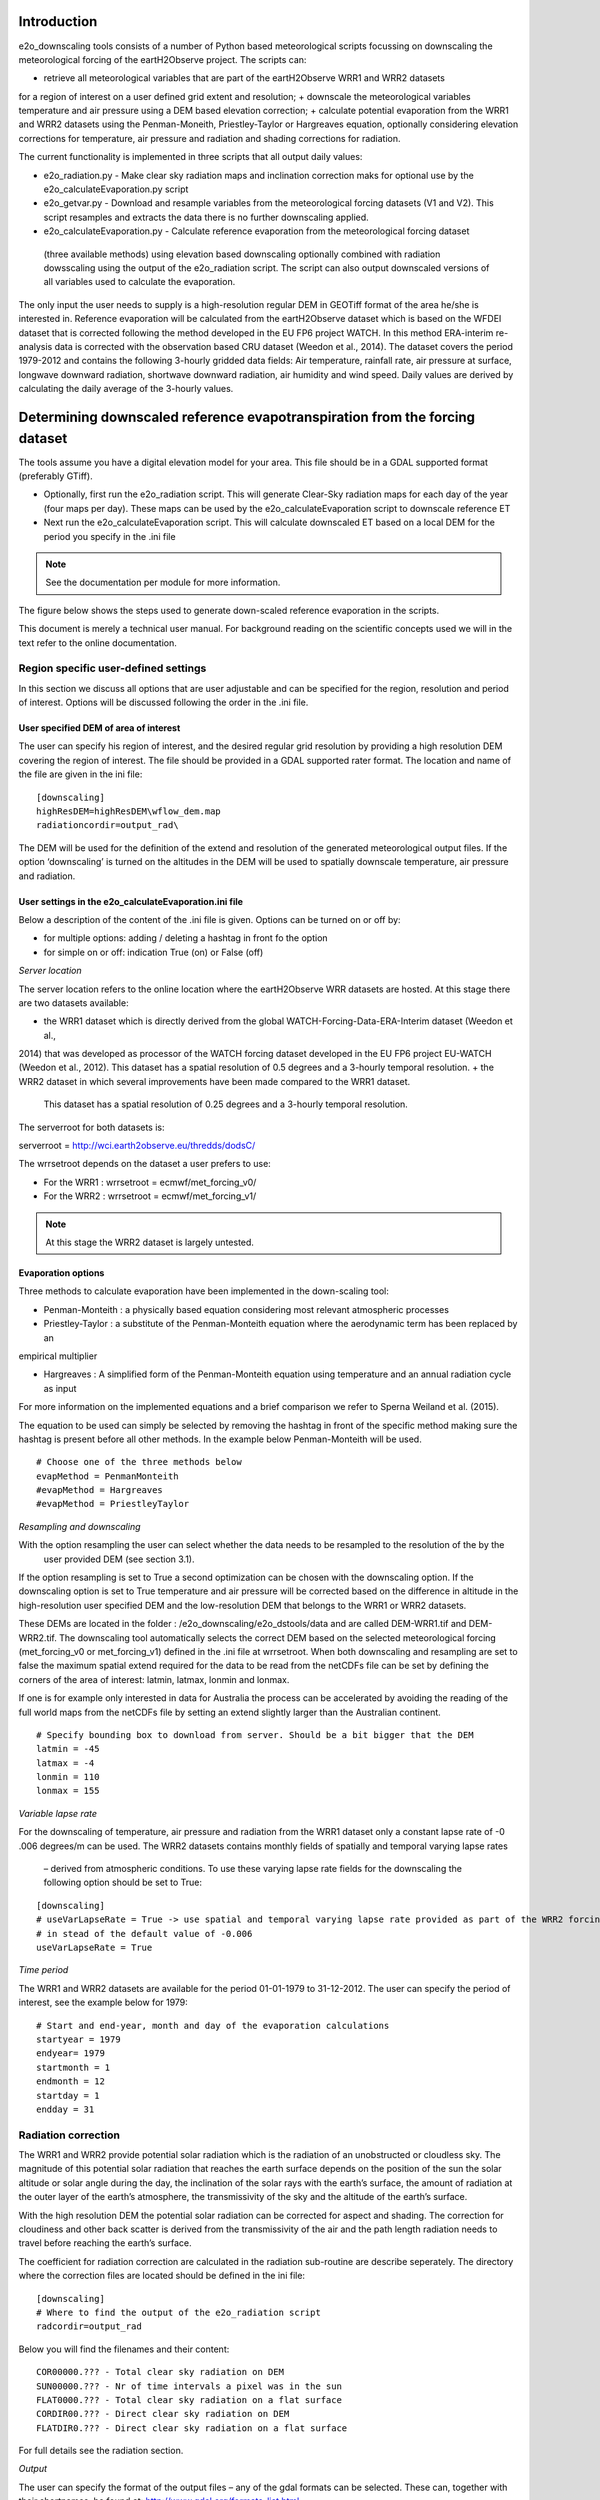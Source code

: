 Introduction
============

e2o_downscaling tools consists of a number of Python based meteorological scripts focussing on downscaling the
meteorological forcing of the eartH2Observe project. The scripts can:

+ retrieve all meteorological variables that are part of the eartH2Observe WRR1 and WRR2 datasets
for a region of interest on a user defined grid extent and resolution;
+ downscale the meteorological variables temperature and air pressure using a DEM based elevation correction;
+ calculate potential evaporation from the WRR1 and WRR2 datasets using the Penman-Moneith, Priestley-Taylor
or Hargreaves equation, optionally considering elevation corrections for temperature, air pressure and
radiation and shading corrections for radiation.

The current functionality is implemented in three scripts that all output daily values:

+ e2o_radiation.py - Make clear sky radiation maps and inclination correction maks for optional use by the
  e2o_calculateEvaporation.py script
+ e2o_getvar.py - Download and resample variables from the meteorological forcing datasets (V1 and V2). This script
  resamples and extracts the data there is no further downscaling applied.
+ e2o_calculateEvaporation.py - Calculate reference evaporation from the meteorological forcing dataset
 (three available methods) using elevation based downscaling optionally combined with radiation dowsscaling using the output
 of the e2o_radiation script. The script can also output downscaled versions of all variables used to calculate the evaporation.


The only input the user needs to supply is a high-resolution regular DEM in GEOTiff format of the area he/she is
interested in. Reference evaporation will be calculated from the eartH2Observe dataset which is based on the WFDEI
dataset that is corrected following the method developed in the EU FP6 project WATCH. In this method ERA-interim
re-analysis data is corrected with the observation based CRU dataset (Weedon et al., 2014). The dataset covers the
period 1979-2012 and contains the following 3-hourly gridded data fields: Air temperature, rainfall rate, air
pressure at surface, longwave downward radiation, shortwave downward radiation, air humidity and wind speed. Daily
values are derived by calculating the daily average of the 3-hourly values.

Determining downscaled reference evapotranspiration from the forcing dataset
============================================================================

The tools assume you have a digital elevation model for your area. This file should be in
a GDAL supported format (preferably GTiff).

+ Optionally, first run the e2o_radiation script. This will generate Clear-Sky radiation maps for each day of the
  year (four maps per day). These maps can be used by the e2o_calculateEvaporation script to downscale
  reference ET
+ Next run the e2o_calculateEvaporation script. This will calculate downscaled ET based on a local DEM for
  the period you specify in the .ini file

.. note::
    See the documentation per module for more information.

The figure below shows the steps used to generate down-scaled reference evaporation in the scripts.

.. digraph:: steps

    "Clear sky radiation maps" [shape=box];
    "Reference evaporation" [shape=box];
    "e2o_radiation.py" -> "Clear sky radiation maps" [label =" Correct for aspect and slope with DEM"];
     "e2o_calculateEvaporation.py" -> "Reference evaporation" [label =" Downscale using DEM and clear-sky maps"]
    "Clear sky radiation maps" -> "e2o_calculateEvaporation.py"

    dpi=69;

This document is merely a technical user manual. For background reading on the scientific concepts used we
will in the text refer to the online documentation.


Region specific user-defined settings
-------------------------------------

In this
section we discuss all options that are user adjustable and can be specified for the region, resolution and period of
interest. Options will be discussed following the order in the .ini file.

User specified DEM of area of interest
~~~~~~~~~~~~~~~~~~~~~~~~~~~~~~~~~~~~~~

The user can specify his region of interest, and the desired regular grid resolution by providing a high resolution
DEM covering the region of interest. The file should be provided in a GDAL supported rater format. The location
and name of the file are given in the ini file:

::

    [downscaling]
    highResDEM=highResDEM\wflow_dem.map
    radiationcordir=output_rad\

The DEM will be used for the definition of the extend and resolution of the generated meteorological output files. If
the option ‘downscaling’ is turned on the altitudes in the DEM will be used to spatially
downscale temperature, air pressure and radiation.


User settings in the e2o_calculateEvaporation.ini file
~~~~~~~~~~~~~~~~~~~~~~~~~~~~~~~~~~~~~~~~~~~~~~~~~~~~~~

Below a description of  the content of the .ini file is given. Options can be turned on or off by:

+ for multiple options: 	adding / deleting a hashtag in front fo the option
+ for simple on or off: 	indication True (on) or False (off)


*Server location*

The server location refers to the online location where the eartH2Observe WRR datasets are hosted. At this stage
there are two datasets available:

+ the WRR1 dataset which is directly derived from the global WATCH-Forcing-Data-ERA-Interim dataset (Weedon et al.,
2014) that was developed as processor of the WATCH forcing dataset developed in the EU FP6 project EU-WATCH (Weedon
et al., 2012). This dataset has a spatial resolution of 0.5 degrees and a 3-hourly temporal resolution.
+ the WRR2 dataset in which several improvements have been made compared to the WRR1 dataset.
 This dataset has a spatial resolution of 0.25 degrees and a 3-hourly temporal resolution.

The serverroot for both datasets is:

serverroot = http://wci.earth2observe.eu/thredds/dodsC/

The wrrsetroot depends on the dataset a user prefers to use:

+ For the WRR1 : 	wrrsetroot = ecmwf/met_forcing_v0/

+ For the WRR2 : 	wrrsetroot = ecmwf/met_forcing_v1/


.. note::

    At this stage the WRR2 dataset is largely untested.



Evaporation options
~~~~~~~~~~~~~~~~~~~

Three methods to calculate evaporation have been implemented in the down-scaling tool:

+ Penman-Monteith : a physically based equation considering most relevant atmospheric processes

+ Priestley-Taylor : a substitute of the Penman-Monteith equation where the aerodynamic term has been replaced by an
empirical multiplier

+ Hargreaves : A simplified form of the Penman-Monteith equation using temperature and an annual radiation cycle as input

For more information on the implemented equations and a brief comparison we refer to Sperna Weiland et al. (2015).

The equation to be used can simply be selected by removing the hashtag in front of the specific method making sure
the hashtag is present before all other methods. In the example below Penman-Monteith will be used.

::

    # Choose one of the three methods below
    evapMethod = PenmanMonteith
    #evapMethod = Hargreaves
    #evapMethod = PriestleyTaylor

*Resampling and downscaling*

With the option resampling the user can select whether the data needs to be resampled to the resolution of the by the
 user provided DEM (see section 3.1).

If the option resampling is set to True a second optimization can be chosen with the downscaling option. If the
downscaling option is set to True temperature and air pressure will be corrected based on the difference in
altitude in the high-resolution user specified DEM and the low-resolution DEM that belongs to the WRR1 or WRR2
datasets.

These DEMs are located in the folder : /e2o_downscaling/e2o_dstools/data and are called DEM-WRR1.tif and
DEM-WRR2.tif. The downscaling tool automatically selects the correct DEM based on the selected meteorological forcing
(met_forcing_v0 or met_forcing_v1) defined in the .ini file at wrrsetroot. When both downscaling and resampling are
set to false the maximum spatial extend required for the data to be read from the netCDFs file can be set by
defining the corners of the area of interest: latmin, latmax, lonmin and lonmax.

If one is for example only interested in data for Australia the process can be accelerated by avoiding the reading of
the full world maps from the netCDFs file by setting an extend slightly larger than the Australian continent.

::

    # Specify bounding box to download from server. Should be a bit bigger that the DEM
    latmin = -45
    latmax = -4
    lonmin = 110
    lonmax = 155

*Variable lapse rate*

For the downscaling of temperature, air pressure and radiation from the WRR1 dataset only a constant lapse rate of -0
.006 degrees/m can be used. The WRR2 datasets contains monthly fields of spatially and temporal varying lapse rates
 – derived from atmospheric conditions. To use these varying lapse rate fields for the downscaling the following
 option should be set to True:

::

    [downscaling]
    # useVarLapseRate = True -> use spatial and temporal varying lapse rate provided as part of the WRR2 forcing dataset
    # in stead of the default value of -0.006
    useVarLapseRate = True


*Time period*

The WRR1 and WRR2 datasets are available for the period 01-01-1979 to 31-12-2012. The user can specify the period of
interest, see the example below for 1979:

::

    # Start and end-year, month and day of the evaporation calculations
    startyear = 1979
    endyear= 1979
    startmonth = 1
    endmonth = 12
    startday = 1
    endday = 31


Radiation correction
--------------------

The WRR1 and WRR2 provide potential solar radiation which is the radiation of an unobstructed or cloudless sky. The
magnitude of this potential solar radiation that reaches the earth surface depends on the position of the sun the
solar altitude or solar angle during the day, the inclination of the solar rays with the earth’s surface, the amount
of radiation at the outer layer of the earth’s atmosphere, the transmissivity of the sky and the altitude of the
earth’s surface.

With the high resolution DEM the potential solar radiation can be corrected for aspect and shading. The correction
for cloudiness and other back scatter is derived from the transmissivity of the air and the path length radiation
needs to travel before reaching the earth’s surface.

The coefficient for radiation correction are calculated in the radiation sub-routine are describe seperately.
The directory where the correction files are located should be defined in the ini file:

::

    [downscaling]
    # Where to find the output of the e2o_radiation script
    radcordir=output_rad

Below you will find the filenames and their content:

::

    COR00000.??? - Total clear sky radiation on DEM
    SUN00000.??? - Nr of time intervals a pixel was in the sun
    FLAT0000.??? - Total clear sky radiation on a flat surface
    CORDIR00.??? - Direct clear sky radiation on DEM
    FLATDIR0.??? - Direct clear sky radiation on a flat surface

For full details see the radiation section.

*Output*

The user can specify the format of the output files – any of the gdal formats can be selected. These can, together
with their shortnames, be found at:
http://www.gdal.org/formats_list.html

::

    [output]
    # Gdal output format string
    # See: http://www.gdal.org/formats_list.html
    # examples: AAIGrid, PCRaster, GTiff etc
    format=	GTiff

The user can indicate the output location where all files should be stored:

::

    directory=output/


The first letters of the evaporation output files are set with the prefix:

::

    prefix=PET

If all other meteorological variables need to be saved the “saveall” option should be set to true.

::

    # If saveall is true all variables used are saved instead of only the PET
    saveall=1



Example e2o_calculateEvaporation ini file:

::
 
    [url]
    # Server location and location of the WRR forcing
    serverroot = http://wci.earth2observe.eu/thredds/dodsC/
    wrrsetroot = ecmwf/met_forcing_v1/

    [selection]
    # What to do
    calculateEvap = True
    # Choose one of the three methods below
    evapMethod = PenmanMonteith
    #evapMethod = Hargreaves
    #evapMethod = PriestleyTaylor

    # Specify box to download from server. Should be a bit bigger that the DEM
    latmin = -90
    latmax = +90
    lonmin = -180
    lonmax = 180

    # Start and end-year, month and day of the evaporation calculations
    startyear = 1979
    endyear= 1979
    startmonth = 1
    endmonth = 12
    startday = 1
    endday = 31

    [downscaling]
    # location of original DEM (WFDEI) and the local high resolution DEM
    highResDEM=highresdem\DEM.tif
    # Resampling = True -> resample to resolution of dEM specified in downscaling section
    # Downscaling = True -> also apply DEM based correctiosn of T, Radiation, Pressure
    resampling  = True
    downscaling = True
    # useVarLapseRate = True -> use spatial and temporal varying lapse rate provided as part of the WRR2 forcing dataset iso the default value of -0.006
    useVarLapseRate = True
    # Wher to fine the output of the e2o_radiation script
    radcordir=output_rad

    [output]
    # Gdal output format string
    # See: http://www.gdal.org/formats_list.html
    # examples: AAIGrid, PCRaster, GTiff etc
    format=	GTiff
    directory=output/
    prefix=PET
    # Is saveall is true all variables used are saved instead of only the PET
    saveall=1
